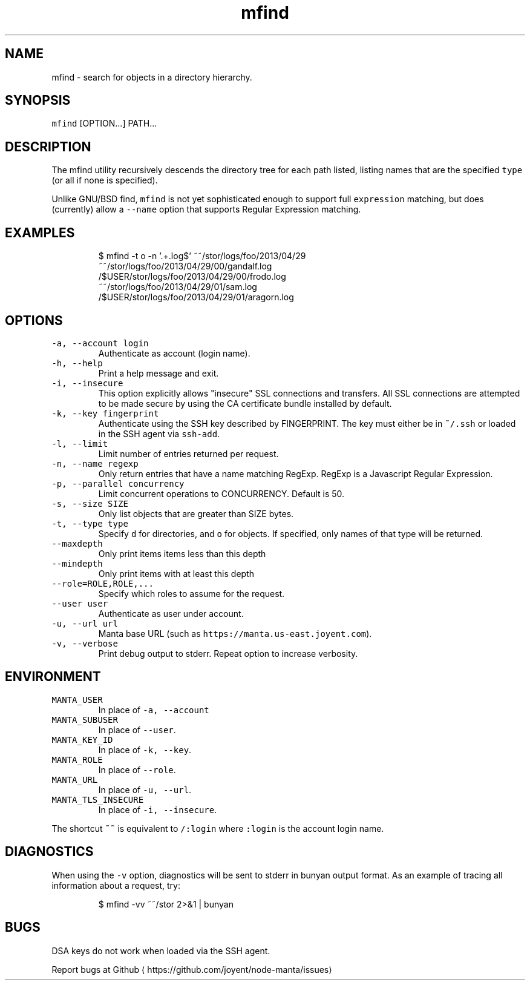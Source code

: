 .TH mfind 1 "May 2013" Manta "Manta Commands"
.SH NAME
.PP
mfind \- search for objects in a directory hierarchy.
.SH SYNOPSIS
.PP
\fB\fCmfind\fR [OPTION...] PATH...
.SH DESCRIPTION
.PP
The mfind utility recursively descends the directory tree for each path listed,
listing names that are the specified \fB\fCtype\fR (or all if none is specified).
.PP
Unlike GNU/BSD find, \fB\fCmfind\fR is not yet sophisticated enough to support full
\fB\fCexpression\fR matching, but does (currently) allow a \fB\fC\-\-name\fR option that
supports Regular Expression matching.
.SH EXAMPLES
.PP
.RS
.nf
$ mfind \-t o \-n '.+.log$' ~~/stor/logs/foo/2013/04/29
~~/stor/logs/foo/2013/04/29/00/gandalf.log
/$USER/stor/logs/foo/2013/04/29/00/frodo.log
~~/stor/logs/foo/2013/04/29/01/sam.log
/$USER/stor/logs/foo/2013/04/29/01/aragorn.log
.fi
.RE
.SH OPTIONS
.TP
\fB\fC\-a, \-\-account login\fR
Authenticate as account (login name).
.TP
\fB\fC\-h, \-\-help\fR
Print a help message and exit.
.TP
\fB\fC\-i, \-\-insecure\fR
This option explicitly allows "insecure" SSL connections and transfers.  All
SSL connections are attempted to be made secure by using the CA certificate
bundle installed by default.
.TP
\fB\fC\-k, \-\-key fingerprint\fR
Authenticate using the SSH key described by FINGERPRINT.  The key must
either be in \fB\fC~/.ssh\fR or loaded in the SSH agent via \fB\fCssh\-add\fR\&.
.TP
\fB\fC\-l, \-\-limit\fR
Limit number of entries returned per request.
.TP
\fB\fC\-n, \-\-name regexp\fR
Only return entries that have a name matching RegExp.  RegExp is a
Javascript Regular Expression.
.TP
\fB\fC\-p, \-\-parallel concurrency\fR
Limit concurrent operations to CONCURRENCY.  Default is 50.
.TP
\fB\fC\-s, \-\-size SIZE\fR
Only list objects that are greater than SIZE bytes.
.TP
\fB\fC\-t, \-\-type type\fR
Specify \fB\fCd\fR for directories, and \fB\fCo\fR for objects.  If specified, only names of
that type will be returned.
.TP
\fB\fC\-\-maxdepth\fR
Only print items items less than this depth
.TP
\fB\fC\-\-mindepth\fR
Only print items with at least this depth
.TP
\fB\fC\-\-role=ROLE,ROLE,...\fR
Specify which roles to assume for the request.
.TP
\fB\fC\-\-user user\fR
Authenticate as user under account.
.TP
\fB\fC\-u, \-\-url url\fR
Manta base URL (such as \fB\fChttps://manta.us\-east.joyent.com\fR).
.TP
\fB\fC\-v, \-\-verbose\fR
Print debug output to stderr.  Repeat option to increase verbosity.
.SH ENVIRONMENT
.TP
\fB\fCMANTA_USER\fR
In place of \fB\fC\-a, \-\-account\fR
.TP
\fB\fCMANTA_SUBUSER\fR
In place of \fB\fC\-\-user\fR\&.
.TP
\fB\fCMANTA_KEY_ID\fR
In place of \fB\fC\-k, \-\-key\fR\&.
.TP
\fB\fCMANTA_ROLE\fR
In place of \fB\fC\-\-role\fR\&.
.TP
\fB\fCMANTA_URL\fR
In place of \fB\fC\-u, \-\-url\fR\&.
.TP
\fB\fCMANTA_TLS_INSECURE\fR
In place of \fB\fC\-i, \-\-insecure\fR\&.
.PP
The shortcut \fB\fC~~\fR is equivalent to \fB\fC/:login\fR
where \fB\fC:login\fR is the account login name.
.SH DIAGNOSTICS
.PP
When using the \fB\fC\-v\fR option, diagnostics will be sent to stderr in bunyan
output format.  As an example of tracing all information about a request,
try:
.PP
.RS
.nf
$ mfind \-vv ~~/stor 2>&1 | bunyan
.fi
.RE
.SH BUGS
.PP
DSA keys do not work when loaded via the SSH agent.
.PP
Report bugs at Github
\[la]https://github.com/joyent/node-manta/issues\[ra]
